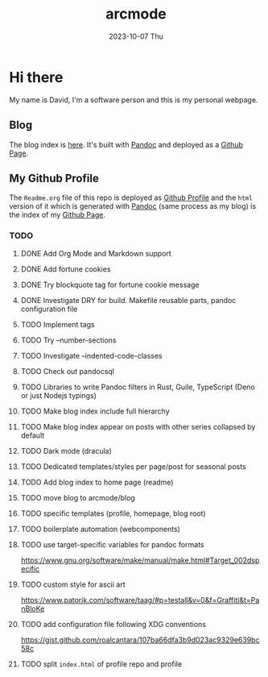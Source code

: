 #+TITLE: arcmode
#+DATE: 2023-10-07 Thu

* Hi there
My name is David, I'm a software person and this is my personal webpage.

** Blog
The blog index is [[https://arcmode.github.io/dist/blog/index.html][here]]. It's built with [[https://pandoc.org/][Pandoc]] and deployed as a [[https://pages.github.com/][Github Page]].

** My Github Profile
The =Readme.org= file of this repo is deployed as [[https://docs.github.com/en/github/setting-up-and-managing-your-github-profile/about-your-profile][Github Profile]] and
the =html= version of it which is generated with [[https://pandoc.org/][Pandoc]] (same process as my blog) is the index
of my [[https://pages.github.com/][Github Page]].

*** TODO 
**** DONE Add Org Mode and Markdown support
**** DONE Add fortune cookies
**** DONE Try blockquote tag for fortune cookie message
**** DONE Investigate DRY for build. Makefile reusable parts, pandoc configuration file
**** TODO Implement tags
**** TODO Try --number-sections
**** TODO Investigate --indented-code-classes
**** TODO Check out pandocsql
**** TODO Libraries to write Pandoc filters in Rust, Guile, TypeScript (Deno or just Nodejs typings)
**** TODO Make blog index include full hierarchy
**** TODO Make blog index appear on posts with other series collapsed by default
**** TODO Dark mode (dracula)
**** TODO Dedicated templates/styles per page/post for seasonal posts
**** TODO Add blog index to home page (readme)
**** TODO move blog to arcmode/blog
**** TODO specific templates (profile, homepage, blog root)
**** TODO boilerplate automation (webcomponents)
**** TODO use target-specific variables for pandoc formats
     https://www.gnu.org/software/make/manual/make.html#Target_002dspecific
**** TODO custom style for ascii art
     https://www.patorjk.com/software/taag/#p=testall&v=0&f=Graffiti&t=PanBloKe
**** TODO add configuration file following XDG conventions
     https://gist.github.com/roalcantara/107ba66dfa3b9d023ac9329e639bc58c
**** TODO split =index.html= of profile repo and profile
